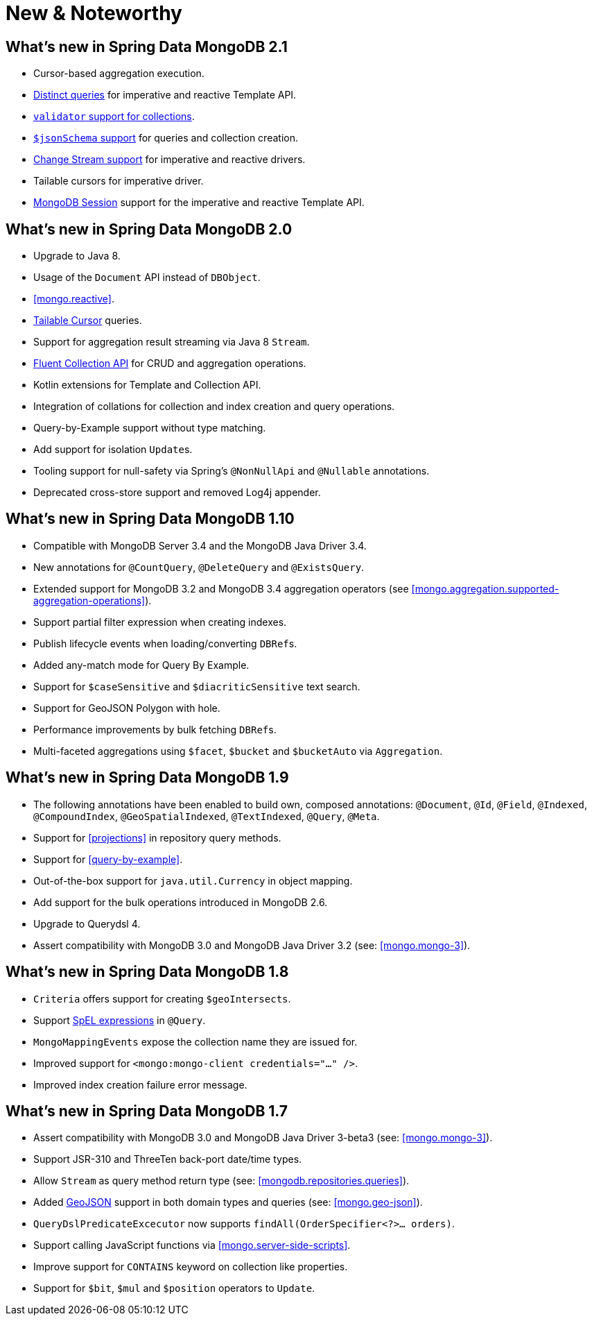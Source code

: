 [[new-features]]
= New & Noteworthy

[[new-features.2-1-0]]
== What's new in Spring Data MongoDB 2.1
* Cursor-based aggregation execution.
* <<mongo-template.query.distinct,Distinct queries>> for imperative and reactive Template API.
* <<mongo.mongo-3.validation,`validator` support for collections>>.
* <<mongo.jsonSchema,`$jsonSchema` support>> for queries and collection creation.
* <<change-streams, Change Stream support>> for imperative and reactive drivers.
* Tailable cursors for imperative driver.
* <<mongo.sessions, MongoDB Session>> support for the imperative and reactive Template API.

[[new-features.2-0-0]]
== What's new in Spring Data MongoDB 2.0
* Upgrade to Java 8.
* Usage of the `Document` API instead of `DBObject`.
* <<mongo.reactive>>.
* <<mongo.reactive.repositories.infinite-streams,Tailable Cursor>> queries.
* Support for aggregation result streaming via Java 8 `Stream`.
* <<mongo.query.fluent-template-api,Fluent Collection API>> for CRUD and aggregation operations.
* Kotlin extensions for Template and Collection API.
* Integration of collations for collection and index creation and query operations.
* Query-by-Example support without type matching.
* Add support for isolation ``Update``s.
* Tooling support for null-safety via Spring's `@NonNullApi` and `@Nullable` annotations.
* Deprecated cross-store support and removed Log4j appender.

[[new-features.1-10-0]]
== What's new in Spring Data MongoDB 1.10
* Compatible with MongoDB Server 3.4 and the MongoDB Java Driver 3.4.
* New annotations for `@CountQuery`, `@DeleteQuery` and `@ExistsQuery`.
* Extended support for MongoDB 3.2 and MongoDB 3.4 aggregation operators (see <<mongo.aggregation.supported-aggregation-operations>>).
* Support partial filter expression when creating indexes.
* Publish lifecycle events when loading/converting ``DBRef``s.
* Added any-match mode for Query By Example.
* Support for `$caseSensitive` and `$diacriticSensitive` text search.
* Support for GeoJSON Polygon with hole.
* Performance improvements by bulk fetching ``DBRef``s.
* Multi-faceted aggregations using `$facet`, `$bucket` and `$bucketAuto` via `Aggregation`.

[[new-features.1-9-0]]
== What's new in Spring Data MongoDB 1.9
* The following annotations have been enabled to build own, composed annotations: `@Document`, `@Id`, `@Field`, `@Indexed`, `@CompoundIndex`, `@GeoSpatialIndexed`, `@TextIndexed`, `@Query`, `@Meta`.
* Support for <<projections>> in repository query methods.
* Support for <<query-by-example>>.
* Out-of-the-box support for `java.util.Currency` in object mapping.
* Add support for the bulk operations introduced in MongoDB 2.6.
* Upgrade to Querydsl 4.
* Assert compatibility with MongoDB 3.0 and MongoDB Java Driver 3.2 (see: <<mongo.mongo-3>>).

[[new-features.1-8-0]]
== What's new in Spring Data MongoDB 1.8

* `Criteria` offers support for creating `$geoIntersects`.
* Support http://docs.spring.io/spring/docs/{springVersion}/spring-framework-reference/core.html#expressions[SpEL expressions] in `@Query`.
* `MongoMappingEvents` expose the collection name they are issued for.
* Improved support for `<mongo:mongo-client credentials="..." />`.
* Improved index creation failure error message.

[[new-features.1-7-0]]
== What's new in Spring Data MongoDB 1.7

* Assert compatibility with MongoDB 3.0 and MongoDB Java Driver 3-beta3 (see: <<mongo.mongo-3>>).
* Support JSR-310 and ThreeTen back-port date/time types.
* Allow `Stream` as query method return type (see: <<mongodb.repositories.queries>>).
* Added http://geojson.org/[GeoJSON] support in both domain types and queries (see: <<mongo.geo-json>>).
* `QueryDslPredicateExcecutor` now supports `findAll(OrderSpecifier<?>… orders)`.
* Support calling JavaScript functions via <<mongo.server-side-scripts>>.
* Improve support for `CONTAINS` keyword on collection like properties.
* Support for `$bit`, `$mul` and `$position` operators to `Update`.


